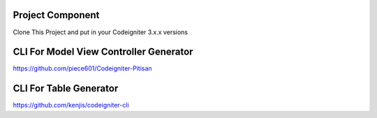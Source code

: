 ###################
Project Component
###################

Clone This Project and put in your Codeigniter 3.x.x versions

###################
CLI For Model View Controller Generator
###################

https://github.com/piece601/Codeigniter-Pitisan

###################
CLI For Table Generator
###################
https://github.com/kenjis/codeigniter-cli